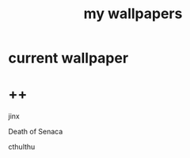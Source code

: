 #+title: my wallpapers 
#+ATTR_HTML: :align center
#+NAME:   fig:singed

* current wallpaper

* ++
jinx
[[./jinx.png]]


Death of Senaca
[[./death-of-senaca.jpg]]

cthulthu
[[./cthulthu.png]]


[[./ship-on-stormy-seas_ivan-aivazovsky.png]]
[[./madrid.png]]
[[./wallhaven-9djrpw_1920x1080.png]]
[[./cthulthu.png]]
[[./wallhaven-p9qze9_1920x1080.png]]
[[./wallhaven-qz1vw5_1920x1080.png]]
[[./wallhaven-kxpvj7_1920x1080.png]]
[[./luke-smith.png]]
[[./suzuki.png]]
[[./wallhaven-1p9glg_1920x1080.png]]
[[./jinx.png]]
[[./sleeping-giant.jpeg]]
